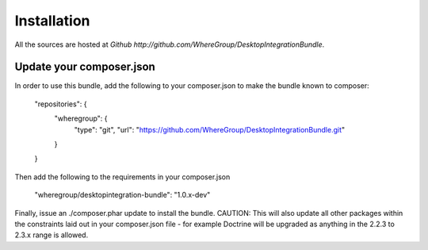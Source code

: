 Installation
============

All the sources are hosted at `Github http://github.com/WhereGroup/DesktopIntegrationBundle`.

Update your composer.json
-------------------------

In order to use this bundle, add the following to your composer.json to make
the bundle known to composer:

    "repositories": {
        "wheregroup": {
            "type": "git",
            "url": "https://github.com/WhereGroup/DesktopIntegrationBundle.git"
        }
    }

Then add the following to the requirements in your composer.json

    "wheregroup/desktopintegration-bundle": "1.0.x-dev"

Finally, issue an ./composer.phar update to install the bundle. CAUTION: This
will also update all other packages within the constraints laid out in your
composer.json file - for example Doctrine will be upgraded as anything in the
2.2.3 to 2.3.x range is allowed.
